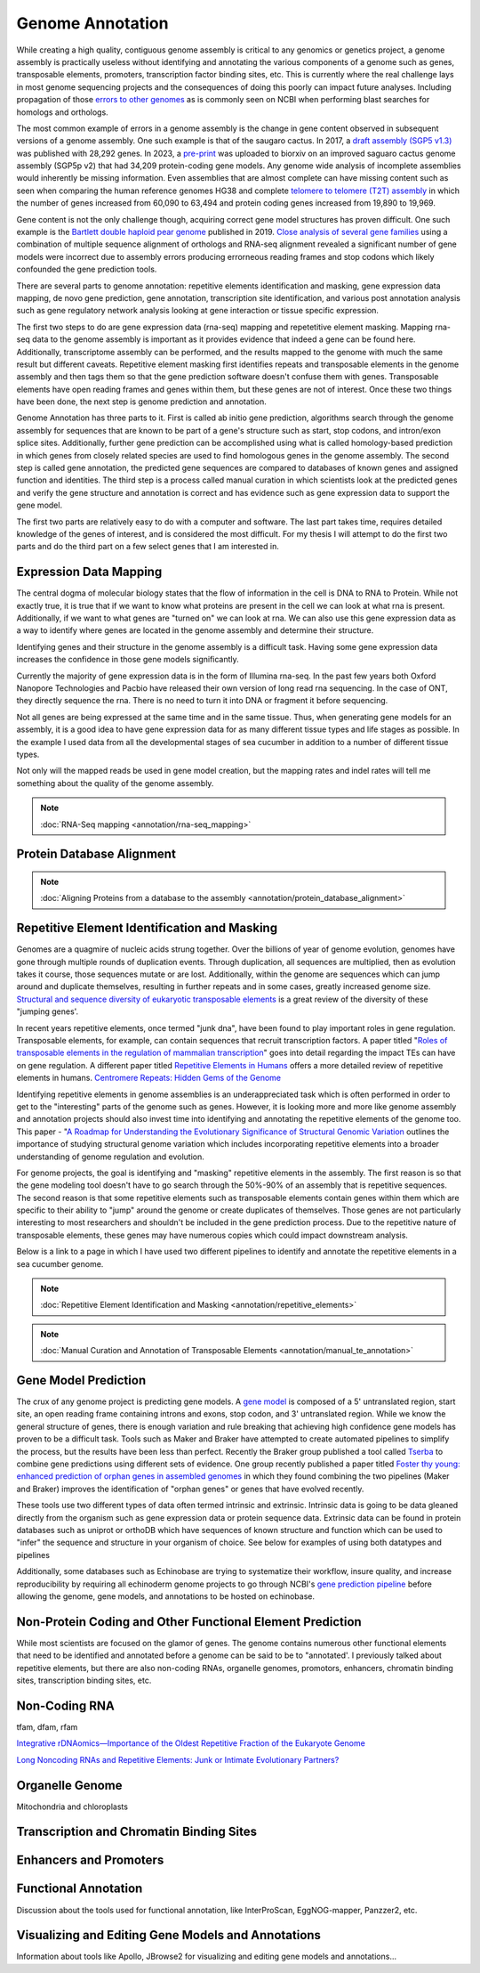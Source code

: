 Genome Annotation
=====

.. _Genome Annotation:

While creating a high quality, contiguous genome assembly is critical to any genomics or genetics project, a genome assembly is practically useless without identifying and annotating the various components of a genome such as genes, transposable elements, promoters, transcription factor binding sites, etc. This is currently where the real challenge lays in most genome sequencing projects and the consequences of doing this poorly can impact future analyses. Including propagation of those `errors to other genomes <https://genomebiology.biomedcentral.com/articles/10.1186/s13059-019-1715-2>`_ as is commonly seen on NCBI when performing blast searches for homologs and orthologs. 

The most common example of errors in a genome assembly is the change in gene content observed in subsequent versions of a genome assembly. One such example is that of the saugaro cactus. In 2017, a `draft assembly (SGP5 v1.3) <https://www.pnas.org/doi/full/10.1073/pnas.1706367114>`_ was published with 28,292 genes. In 2023, a `pre-print <https://www.biorxiv.org/content/10.1101/2023.04.11.536419v2.full>`_  was uploaded to biorxiv on an improved saguaro cactus genome assembly (SGP5p v2) that had 34,209 protein-coding gene models. Any genome wide analysis of incomplete assemblies would inherently be missing information. Even assemblies that are almost complete can have missing content such as seen when comparing the human reference genomes HG38 and complete `telomere to telomere (T2T) assembly <https://www.science.org/doi/full/10.1126/science.abj6987>`_ in which the number of genes increased from 60,090 to 63,494 and protein coding genes increased from 19,890 to 19,969. 

Gene content is not the only challenge though, acquiring correct gene model structures has proven difficult. One such example is the `Bartlett double haploid pear genome <https://academic.oup.com/gigascience/article-abstract/8/12/giz138/5670615>`_  published in 2019. `Close analysis of several gene families <https://www.frontiersin.org/articles/10.3389/fpls.2022.975942/full>`_ using a combination of multiple sequence alignment of orthologs and RNA-seq alignment revealed a significant number of gene models were incorrect due to assembly errors producing errorneous reading frames and stop codons which likely confounded the gene prediction tools. 

There are several parts to genome annotation: repetitive elements identification and masking, gene expression data mapping, de novo gene prediction, gene annotation, transcription site identification, and various post annotation analysis such as gene regulatory network analysis looking at gene interaction or tissue specific expression. 

The first two steps to do are gene expression data (rna-seq) mapping and repetetitive element masking. Mapping rna-seq data to the genome assembly is important as it provides evidence that indeed a gene can be found here. Additionally, transcriptome assembly can be performed, and the results mapped to the genome with much the same result but different caveats. Repetitive element masking first identifies repeats and transposable elements in the genome assembly and then tags them so that the gene prediction software doesn't confuse them with genes. Transposable elements have open reading frames and genes within them, but these genes are not of interest. Once these two things have been done, the next step is genome prediction and annotation. 

Genome Annotation has three parts to it. First is called ab initio gene prediction, algorithms search through the genome assembly for sequences that are known to be part of a gene's structure such as start, stop codons, and intron/exon splice sites. Additionally, further gene prediction can be accomplished using what is called homology-based prediction in which genes from closely related species are used to find homologous genes in the genome assembly. The second step is called gene annotation, the predicted gene sequences are compared to databases of known genes and assigned function and identities. The third step is a process called manual curation in which scientists look at the predicted genes and verify the gene structure and annotation is correct and has evidence such as gene expression data to support the gene model.

The first two parts are relatively easy to do with a computer and software. The last part takes time, requires detailed knowledge of the genes of interest, and is considered the most difficult. For my thesis I will attempt to do the first two parts and do the third part on a few select genes that I am interested in.

Expression Data Mapping
----------

The central dogma of molecular biology states that the flow of information in the cell is DNA to RNA to Protein. While not exactly true, it is true that if we want to know what proteins are present in the cell we can look at what rna is present. Additionally, if we want to what genes are "turned on" we can look at rna. We can also use this gene expression data as a way to identify where genes are located in the genome assembly and determine their structure. 

Identifying genes and their structure in the genome assembly is a difficult task. Having some gene expression data increases the confidence in those gene models significantly. 

Currently the majority of gene expression data is in the form of Illumina rna-seq. In the past few years both Oxford Nanopore Technologies and Pacbio have released their own version of long read rna sequencing. In the case of ONT, they directly sequence the rna. There is no need to turn it into DNA or fragment it before sequencing. 

Not all genes are being expressed at the same time and in the same tissue. Thus, when generating gene models for an assembly, it is a good idea to have gene expression data for as many different tissue types and life stages as possible. In the example I used data from all the developmental stages of sea cucumber in addition to a number of different tissue types. 

Not only will the mapped reads be used in gene model creation, but the mapping rates and indel rates will tell me something about the quality of the genome assembly. 

.. note:: :doc:`RNA-Seq mapping <annotation/rna-seq_mapping>`


Protein Database Alignment
--------------------------

.. note:: :doc:`Aligning Proteins from a database to the assembly <annotation/protein_database_alignment>`

Repetitive Element Identification and Masking
----------

Genomes are a quagmire of nucleic acids strung together. Over the billions of year of genome evolution, genomes have gone through multiple rounds of duplication events. Through duplication, all sequences are multiplied, then as evolution takes it course, those sequences mutate or are lost. Additionally, within the genome are sequences which can jump around and duplicate themselves, resulting in further repeats and in some cases, greatly increased genome size. `Structural and sequence diversity of eukaryotic
transposable elements <https://www.jstage.jst.go.jp/article/ggs/advpub/0/advpub_18-00024/_pdf/-char/ja>`_ is a great review of the diversity of these "jumping genes'.

In recent years repetitive elements, once termed "junk dna", have been found to play important roles in gene regulation. Transposable elements, for example, can contain sequences that recruit transcription factors. A paper titled "`Roles of transposable elements in the regulation of mammalian transcription <https://www.nature.com/articles/s41580-022-00457-y>`_" goes into detail regarding the impact TEs can have on gene regulation. A different paper titled `Repetitive Elements in Humans <https://www.mdpi.com/1422-0067/22/4/2072/htm>`_ offers a more detailed review of repetitive elements in humans. `Centromere Repeats: Hidden Gems of the Genome <https://www.mdpi.com/2073-4425/10/3/223>`_

Identifying repetitive elements in genome assemblies is an underappreciated task which is often performed in order to get to the "interesting" parts of the genome such as genes. However, it is looking more and more like genome assembly and annotation projects should also invest time into identifying and annotating the repetitive elements of the genome too. This paper - "`A Roadmap for Understanding the Evolutionary Significance of Structural Genomic Variation <https://www.sciencedirect.com/science/article/abs/pii/S0169534720300768>`_ outlines the importance of studying structural genome variation which includes incorporating repetitive elements into a broader understanding of genome regulation and evolution. 

For genome projects, the goal is identifying and "masking" repetitive elements in the assembly. The first reason is so that the gene modeling tool doesn't have to go search through the 50%-90% of an assembly that is repetitive sequences. The second reason is that some repetitive elements such as transposable elements contain genes within them which are specific to their ability to "jump" around the genome or create duplicates of themselves. Those genes are not particularly interesting to most researchers and shouldn't be included in the gene prediction process. Due to the repetitive nature of transposable elements, these genes may have numerous copies which could impact downstream analysis. 

Below is a link to a page in which I have used two different pipelines to identify and annotate the repetitive elements in a sea cucumber genome. 


.. note:: :doc:`Repetitive Element Identification and Masking <annotation/repetitive_elements>`
.. note:: :doc:`Manual Curation and Annotation of Transposable Elements <annotation/manual_te_annotation>`


Gene Model Prediction
----------

The crux of any genome project is predicting gene models. A `gene model <https://en.wikipedia.org/wiki/Gene_structure>`_ is composed of a 5' untranslated region, start site, an open reading frame containing introns and exons, stop codon, and 3' untranslated region. While we know the general structure of genes, there is enough variation and rule breaking that achieving high confidence gene models has proven to be a difficult task. Tools such as Maker and Braker have attempted to create automated pipelines to simplify the process, but the results have been less than perfect. Recently the Braker group published a tool called `Tserba <https://bmcbioinformatics.biomedcentral.com/articles/10.1186/s12859-021-04482-0>`_ to combine gene predictions using different sets of evidence. One group recently published a paper titled `Foster thy young: enhanced prediction of orphan genes in assembled genomes <https://academic.oup.com/nar/article/50/7/e37/6470686?login=true>`_ in which they found combining the two pipelines (Maker and Braker) improves the identification of "orphan genes" or genes that have evolved recently.

These tools use two different types of data often termed intrinsic and extrinsic. Intrinsic data is going to be data gleaned directly from the organism such as gene expression data or protein sequence data. Extrinsic data can be found in protein databases such as uniprot or orthoDB which have sequences of known structure and function which can be used to "infer" the sequence and structure in your organism of choice. See below for examples of using both datatypes and pipelines 


Additionally, some databases such as Echinobase are trying to systematize their workflow, insure quality, and increase reproducibility by requiring all echinoderm genome projects to go through NCBI's `gene prediction pipeline <https://www.ncbi.nlm.nih.gov/genome/annotation_euk/process/>`_ before allowing the genome, gene models, and annotations to be hosted on echinobase. 

Non-Protein Coding and Other Functional Element Prediction
----------

While most scientists are focused on the glamor of genes. The genome contains numerous other functional elements that need to be identified and annotated before a genome can be said to be to "annotated'. I previously talked about repetitive elements, but there are also non-coding RNAs, organelle genomes, promotors, enhancers, chromatin binding sites, transcription binding sites, etc. 

Non-Coding RNA
--------------

tfam, dfam, rfam

`Integrative rDNAomics—Importance of the Oldest Repetitive Fraction of the Eukaryote Genome <https://www.mdpi.com/2073-4425/10/5/345>`_

`Long Noncoding RNAs and Repetitive Elements: Junk or Intimate Evolutionary Partners? <https://www.sciencedirect.com/science/article/pii/S0168952519301933>`_



Organelle Genome
----------------

Mitochondria and chloroplasts



Transcription and Chromatin Binding Sites
-----------------------------------------



Enhancers and Promoters
-----------------------



Functional Annotation
----------

Discussion about the tools used for functional annotation, like InterProScan, EggNOG-mapper, Panzzer2, etc.

Visualizing and Editing Gene Models and Annotations
----------

Information about tools like Apollo, JBrowse2 for visualizing and editing gene models and annotations...

